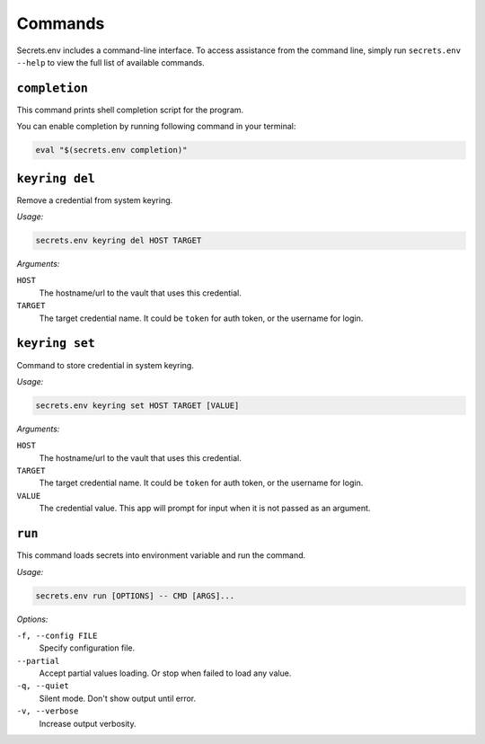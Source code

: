 Commands
--------

Secrets.env includes a command-line interface.
To access assistance from the command line, simply run ``secrets.env --help`` to view the full list of available commands.


``completion``
==============

This command prints shell completion script for the program.

You can enable completion by running following command in your terminal:

.. code-block:: bash

   eval "$(secrets.env completion)"


``keyring del``
===============

Remove a credential from system keyring.

*Usage:*

.. code-block:: bash

   secrets.env keyring del HOST TARGET

*Arguments:*

``HOST``
   The hostname/url to the vault that uses this credential.

``TARGET``
   The target credential name. It could be ``token`` for auth token, or the username for login.


.. _cmd.keyring.set:

``keyring set``
===============

Command to store credential in system keyring.

*Usage:*

.. code-block:: bash

   secrets.env keyring set HOST TARGET [VALUE]

*Arguments:*

``HOST``
   The hostname/url to the vault that uses this credential.

``TARGET``
   The target credential name. It could be ``token`` for auth token, or the username for login.

``VALUE``
   The credential value. This app will prompt for input when it is not passed as an argument.


``run``
=======

This command loads secrets into environment variable and run the command.

*Usage:*

.. code-block:: bash

   secrets.env run [OPTIONS] -- CMD [ARGS]...

*Options:*

``-f, --config FILE``
   Specify configuration file.

``--partial``
   Accept partial values loading. Or stop when failed to load any value.

``-q, --quiet``
   Silent mode. Don't show output until error.

``-v, --verbose``
   Increase output verbosity.
